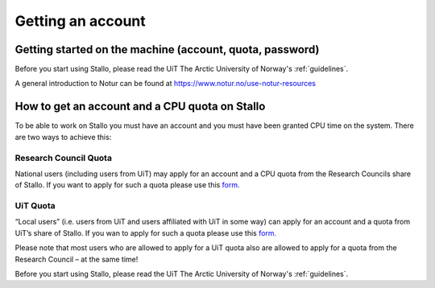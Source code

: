 
==================
Getting an account
==================

Getting started on the machine (account, quota, password)
=========================================================

Before you start using Stallo, please read the UiT The Arctic University of Norway's :ref:`guidelines`.

A general introduction to Notur can be found at
`https://www.notur.no/use-notur-resources <https://www.notur.no/use-notur-resources>`_
                                  
How to get an account and a CPU quota on Stallo
===============================================

To be able to work on Stallo you must have an account and you must have
been granted CPU time on the system. There are two ways to achieve this:

Research Council Quota
------------------------

National users (including users from UiT) may apply for an account and
a CPU quota from the Research Councils share of Stallo. If you want to
apply for such a quota please use this `form.  <https://www.metacenter.no/mas/application/project/>`_

UiT Quota
-----------

“Local users” (i.e. users from UiT and users affiliated with UiT in some way) can apply for an account and
a quota from UiT’s share of Stallo. If you wan to apply for such a quota
please use this `form. <http://uit.no/ansatte/organisasjon/artikkel?p_document_id=299809&p_dimension_id=88223&p_menu=49281>`_

Please note that most users who are allowed to apply for a UiT quota
also are allowed to apply for a quota from the Research Council –
at the same time!

Before you start using Stallo, please read the UiT The Arctic University of Norway's :ref:`guidelines`.

.. vim:ft=rst
